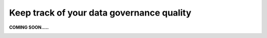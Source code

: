 Keep track of your data governance quality
===============================
.. _userStory5:

**COMING SOON.....**

.. image:: imgs-access/404.jpg
..
    .. raw:: html
                
        <iframe width="560" height="315" src="https://www.youtube.com/embed/q6yFKAfdbSk" title="YouTube video player" frameborder="0" allow="accelerometer; autoplay; clipboard-write; encrypted-media; gyroscope; picture-in-picture" allowfullscreen></iframe>



    User story
    ----------

    When applying data management in an organisation, there are a lot of different aspects to consider. 
    The data governance organisation needs to be set up.
    Business and technical data governance models need to be set up.
    And data quality needs to be monitored.

    Keeping an overview of the organisation's progress in all these activities can be a challenge.
    The Aurelius Atlas tool lets key stakeholders monitor the entire progress of the implementation, and the overall data governance quality.
    It also allows for better decision making on where to focus for the next improvement. 

    Every entity in Aurelius Atlas is checked against various data governance quality rules.
    The result of this check is available at the bottom of every details page, as well as an indicator in the search results.
    An entity can either be compliant with a rule, or not.
    All compliant and non-compliant rules are counted. The ratio determines an overall data governance quality score.
    This score is shown at the top of every details page.

    The following example explains how to review data governance quality from the perspective of a business data steward.
    It is their job to maintain data governance quality for their respective domain.
    A data steward can use the Aurelius Atlas tool to get an overview of potential issues, and then drill down to the details.


    Step by step guide
    ------------------
            
    Let’s start from the business context card



    .. image:: imgs-user-story5/one.jpg

    ``1 – Click on "start browsing data domains".``

            
    On the side of each card in the search,
    you can see a little icon that determines if the information about this entity is complete or not.

    .. image:: imgs-user-story5/two.jpg

    ``1 - Data type.``

    ``2 -  This checkmark means the entity is fully populated.``

    .. image:: imgs-user-story5/three.jpg

    ``2 - This warning symbol means that the entity is not filled.``

    .. image:: imgs-user-story5/four.jpg

    Let’s click on Logistics entity to see why it has a warning.


        .. image:: imgs-user-story5/five.jpg

    Once on the details page, let’s go to the Governance Quality Rules.


    ``1 - Press on the button.``

    ``2 – Select Governance Quality Rules.``


    .. image:: imgs-user-story5/six.jpg

    This indicates to the person responsible if the entity is complete or not, 
    in this example, you see that the data domain has no data entities. 

    Here are all the data governance rules that are applied to this entity.
    This indicates to the person responsible that the entity is complete or not.
    In this example, it can be seen that not all of them are fulfilled and that this data domain has no data entities.

    **Benefits**


    **1 – See how well data governance has been applied.**

    **2 – Control your data.**

    **3  – Empower business decisions.**